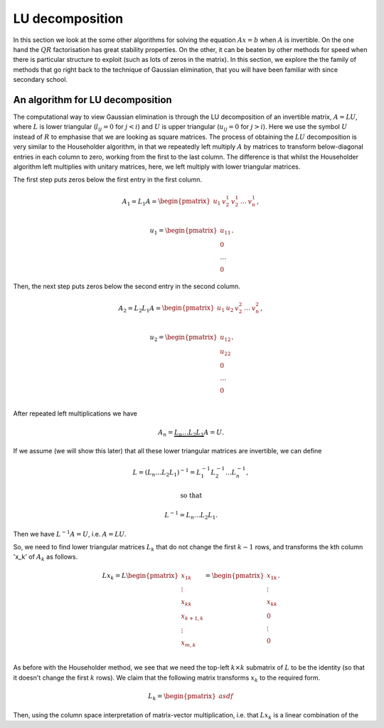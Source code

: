 .. default-role:: math

LU decomposition
================

In this section we look at the some other algorithms for solving the
equation `Ax=b` when `A` is invertible. On the one hand the `QR`
factorisation has great stability properties. On the other, it can be
beaten by other methods for speed when there is particular structure
to exploit (such as lots of zeros in the matrix). In this section, we
explore the the family of methods that go right back to the technique
of Gaussian elimination, that you will have been familiar with since
secondary school.

An algorithm for LU decomposition
---------------------------------

The computational way to view Gaussian elimination is through the LU
decomposition of an invertible matrix, `A=LU`, where `L` is lower
triangular (`l_{ij}=0` for `j<i`) and `U` is upper triangular
(`u_{ij}=0` for `j>i`). Here we use the symbol `U` instead of `R` to
emphasise that we are looking as square matrices.  The process of
obtaining the `LU` decomposition is very similar to the Householder
algorithm, in that we repeatedly left multiply `A` by matrices to
transform below-diagonal entries in each column to zero, working from
the first to the last column. The difference is that whilst the
Householder algorithm left multiplies with unitary matrices, here,
we left multiply with lower triangular matrices.

The first step puts zeros below the first entry in the first column.

   .. math::

      A_1 = L_1A = \begin{pmatrix}
      u_1 & v_2^1 & v_2^1 & \ldots & v_n^1 \\
      \end{pmatrix},

      \,
      u_1 = \begin{pmatrix} u_{11} \\ 0 \\ \ldots \\ 0\end{pmatrix}.

Then, the next step puts zeros  below the second entry in the second
column.

   .. math::

      A_2 = L_2L_1A = \begin{pmatrix}
      u_1 & u_2 & v_2^2 & \ldots & v_n^2 \\
      \end{pmatrix},

      \,
      u_2 = \begin{pmatrix} u_{12} \\ u_{22} \\ 0 \\ \ldots \\ 0 \\
      \end{pmatrix}.

After repeated left multiplications we have

   .. math::

      A_n = \underbrace{L_n\ldots L_2L_1}A = U.

If we assume (we will show this later) that all these lower triangular
matrices are invertible, we can define

   .. math::

      L = (L_n\ldots L_2L_1)^{-1} = L_1^{-1}L_2^{-1}\ldots L_n^{-1},

      \mbox{ so that }

      L^{-1} = L_n\ldots L_2L_1.

Then we have `L^{-1}A = U`, i.e. `A=LU`.

So, we need to find lower triangular matrices `L_k` that do not change
the first `k-1` rows, and transforms the kth column 'x_k' of `A_k`
as follows.

   .. math::

      Lx_k = L\begin{pmatrix}
      x_{1k}\\
      \vdots\\
      x_{kk}\\
      x_{k+1,k}\\
      \vdots\\
      x_{m,k}\\
      \end{pmatrix}
      = \begin{pmatrix}
      x_{1k}\\
      \vdots\\
      x_{kk}\\
      0 \\
      \vdots\\
      0 \\
      \end{pmatrix}.

As before with the Householder method, we see that we need the top-left
`k\times k` submatrix of `L` to be the identity (so that it doesn't change
the first `k` rows). We claim that the following matrix transforms
`x_k` to the required form.

   .. math::

      L_k = \begin{pmatrix}
      asdf
      \end{pmatrix}

Then, using the column space interpretation of
matrix-vector multiplication, i.e. that `Lx_k` is a linear combination
of the 
